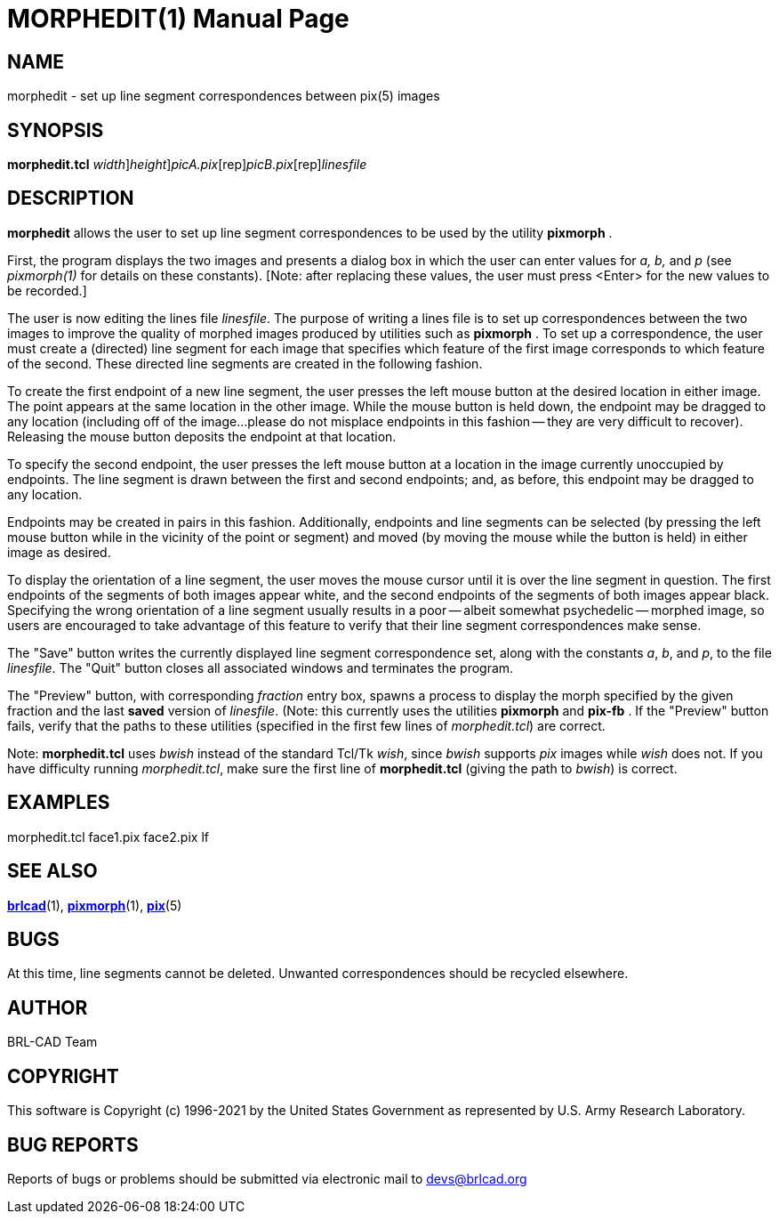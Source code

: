 = MORPHEDIT(1)
BRL-CAD Team
:doctype: manpage
:man manual: BRL-CAD
:man source: BRL-CAD
:page-layout: base

== NAME

morphedit - set up line segment correspondences between pix(5) images

== SYNOPSIS

*[cmd]#morphedit.tcl#* [-w [rep]_width_][-n [rep]_height_][rep]_picA.pix_[rep]_picB.pix_[rep]_linesfile_

== DESCRIPTION

*[cmd]#morphedit#* allows the user to set up line segment correspondences to be used by the utility *[cmd]#pixmorph#*  .

First, the program displays the two images and presents a dialog box in which the user can enter values for __a, b,__ and __p__ (see __pixmorph(1)__ for details on these constants). [Note: after replacing these values, the user must press <Enter> for the new values to be recorded.]

The user is now editing the lines file __linesfile__. The purpose of writing a lines file is to set up correspondences between the two images to improve the quality of morphed images produced by utilities such as *[cmd]#pixmorph#*  . To set up a correspondence, the user must create a (directed) line segment for each image that specifies which feature of the first image corresponds to which feature of the second.  These directed line segments are created in the following fashion.

To create the first endpoint of a new line segment, the user presses the left mouse button at the desired location in either image.  The point appears at the same location in the other image.  While the mouse button is held down, the endpoint may be dragged to any location (including off of the image...please do not misplace endpoints in this fashion -- they are very difficult to recover).  Releasing the mouse button deposits the endpoint at that location.

To specify the second endpoint, the user presses the left mouse button at a location in the image currently unoccupied by endpoints.  The line segment is drawn between the first and second endpoints;  and, as before, this endpoint may be dragged to any location.

Endpoints may be created in pairs in this fashion.  Additionally, endpoints and line segments can be selected (by pressing the left mouse button while in the vicinity of the point or segment) and moved (by moving the mouse while the button is held) in either image as desired.

To display the orientation of a line segment, the user moves the mouse cursor until it is over the line segment in question.  The first endpoints of the segments of both images appear white, and the second endpoints of the segments of both images appear black.  Specifying the wrong orientation of a line segment usually results in a poor -- albeit somewhat psychedelic -- morphed image, so users are encouraged to take advantage of this feature to verify that their line segment correspondences make sense.

The "Save" button writes the currently displayed line segment correspondence set, along with the constants __a__, __b__, and __p__, to the file __linesfile__. The "Quit" button closes all associated windows and terminates the program.

The "Preview" button, with corresponding __fraction__ entry box, spawns a process to display the morph specified by the given fraction and the last *saved* version of __linesfile__. (Note: this currently uses the utilities *[cmd]#pixmorph#* and *[cmd]#pix-fb#* . If the "Preview" button fails, verify that the paths to these utilities (specified in the first few lines of __morphedit.tcl__) are correct.

Note: *[cmd]#morphedit.tcl#* uses __bwish__ instead of the standard Tcl/Tk __wish__, since __bwish__ supports __pix__ images while __wish__ does not.  If you have difficulty running __morphedit.tcl__, make sure the first line of *[cmd]#morphedit.tcl#* (giving the path to __bwish__) is correct.

== EXAMPLES

morphedit.tcl face1.pix face2.pix lf

== SEE ALSO

xref:man:1/brlcad.adoc[*brlcad*](1), xref:man:1/pixmorph.adoc[*pixmorph*](1), xref:man:5/pix.adoc[*pix*](5)

== BUGS

At this time, line segments cannot be deleted. Unwanted correspondences should be recycled elsewhere.

== AUTHOR

BRL-CAD Team

== COPYRIGHT

This software is Copyright (c) 1996-2021 by the United States Government as represented by U.S. Army Research Laboratory.

== BUG REPORTS

Reports of bugs or problems should be submitted via electronic mail to mailto:devs@brlcad.org[]